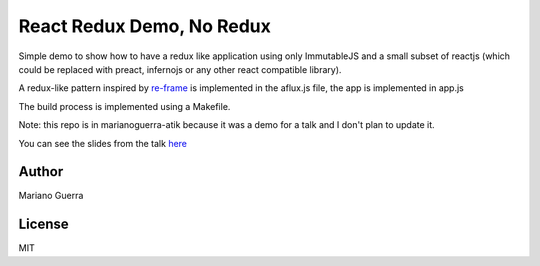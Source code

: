 React Redux Demo, No Redux
==========================

Simple demo to show how to have a redux like application using only ImmutableJS
and a small subset of reactjs (which could be replaced with preact, infernojs
or any other react compatible library).

A redux-like pattern inspired by `re-frame <https://github.com/Day8/re-frame>`_
is implemented in the aflux.js file, the app is implemented in app.js

The build process is implemented using a Makefile.

Note: this repo is in marianoguerra-atik because it was a demo for a talk and I
don't plan to update it.

You can see the slides from the talk `here <http://marianoguerra.github.io/presentations/stuttgartjs-meetup-react-redux-no-tools/>`_

Author
------

Mariano Guerra

License
-------

MIT
